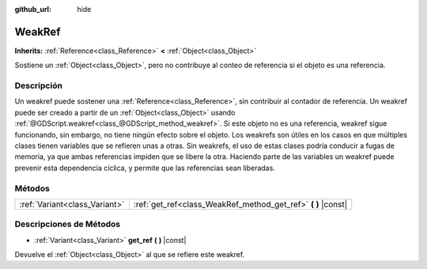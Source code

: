 :github_url: hide

.. Generated automatically by doc/tools/make_rst.py in Godot's source tree.
.. DO NOT EDIT THIS FILE, but the WeakRef.xml source instead.
.. The source is found in doc/classes or modules/<name>/doc_classes.

.. _class_WeakRef:

WeakRef
=======

**Inherits:** :ref:`Reference<class_Reference>` **<** :ref:`Object<class_Object>`

Sostiene un :ref:`Object<class_Object>`, pero no contribuye al conteo de referencia si el objeto es una referencia.

Descripción
----------------------

Un weakref puede sostener una :ref:`Reference<class_Reference>`, sin contribuir al contador de referencia. Un weakref puede ser creado a partir de un :ref:`Object<class_Object>` usando :ref:`@GDScript.weakref<class_@GDScript_method_weakref>`. Si este objeto no es una referencia, weakref sigue funcionando, sin embargo, no tiene ningún efecto sobre el objeto. Los weakrefs son útiles en los casos en que múltiples clases tienen variables que se refieren unas a otras. Sin weakrefs, el uso de estas clases podría conducir a fugas de memoria, ya que ambas referencias impiden que se libere la otra. Haciendo parte de las variables un weakref puede prevenir esta dependencia cíclica, y permite que las referencias sean liberadas.

Métodos
--------------

+-------------------------------+------------------------------------------------------------------+
| :ref:`Variant<class_Variant>` | :ref:`get_ref<class_WeakRef_method_get_ref>` **(** **)** |const| |
+-------------------------------+------------------------------------------------------------------+

Descripciones de Métodos
------------------------------------------------

.. _class_WeakRef_method_get_ref:

- :ref:`Variant<class_Variant>` **get_ref** **(** **)** |const|

Devuelve el :ref:`Object<class_Object>` al que se refiere este weakref.

.. |virtual| replace:: :abbr:`virtual (This method should typically be overridden by the user to have any effect.)`
.. |const| replace:: :abbr:`const (This method has no side effects. It doesn't modify any of the instance's member variables.)`
.. |vararg| replace:: :abbr:`vararg (This method accepts any number of arguments after the ones described here.)`
